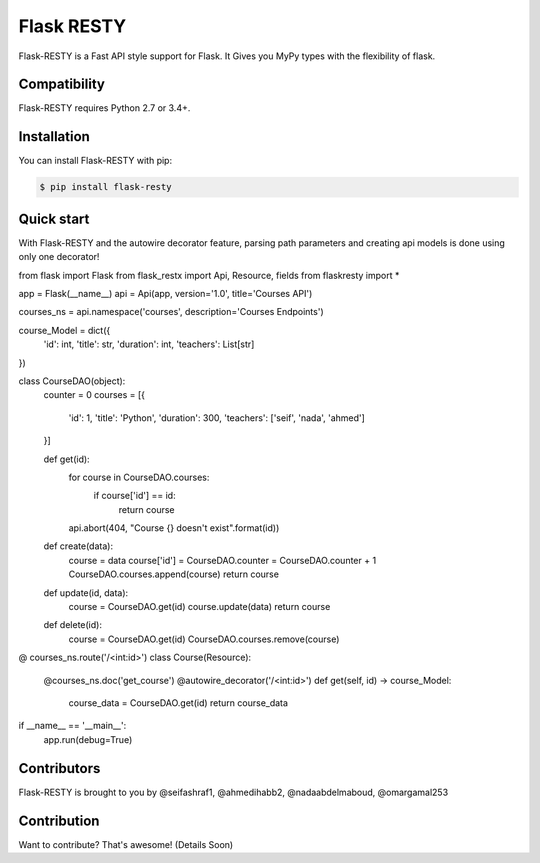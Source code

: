 ==============
Flask RESTY
==============

.. image:: https://img.shields.io/github/license/tactful-ai/flask-faster-api   
    :alt: License
    
.. image:: https://img.shields.io/github/stars/tactful-ai/flask-faster-api?style=social   :alt: GitHub Repo stars


Flask-RESTY is a Fast API style support for Flask. It Gives you MyPy types with the flexibility of flask.



Compatibility
=============

Flask-RESTY requires Python 2.7 or 3.4+. 





Installation
============

You can install Flask-RESTY with pip:

.. code-block:: console

    $ pip install flask-resty
    

Quick start
===========

With Flask-RESTY and the autowire decorator feature, parsing path parameters and creating api models is done using only one decorator! 

.. code-block:: console

from flask import Flask
from flask_restx import Api, Resource, fields
from flaskresty import *

app = Flask(__name__)
api = Api(app, version='1.0', title='Courses API')

courses_ns = api.namespace('courses', description='Courses Endpoints')

course_Model = dict({
    'id': int,
    'title': str,
    'duration': int,
    'teachers': List[str]

})

class CourseDAO(object):
    counter = 0
    courses = [{
        'id': 1,
        'title': 'Python',
        'duration': 300,
        'teachers': ['seif', 'nada', 'ahmed']
    }]

    def get(id):
        for course in CourseDAO.courses:
            if course['id'] == id:
                return course
        api.abort(404, "Course {} doesn't exist".format(id))

    def create(data):
        course = data
        course['id'] = CourseDAO.counter = CourseDAO.counter + 1
        CourseDAO.courses.append(course)
        return course

    def update(id, data):
        course = CourseDAO.get(id)
        course.update(data)
        return course

    def delete(id):
        course = CourseDAO.get(id)
        CourseDAO.courses.remove(course)
        

@ courses_ns.route('/<int:id>')
class Course(Resource):
    @courses_ns.doc('get_course')
    @autowire_decorator('/<int:id>')
    def get(self, id) -> course_Model:
        course_data = CourseDAO.get(id)
        return course_data


if __name__ == '__main__':
    app.run(debug=True)




Contributors
============

Flask-RESTY is brought to you by @seifashraf1, @ahmedihabb2, @nadaabdelmaboud, @omargamal253




Contribution
============
Want to contribute? That's awesome! (Details Soon) 

